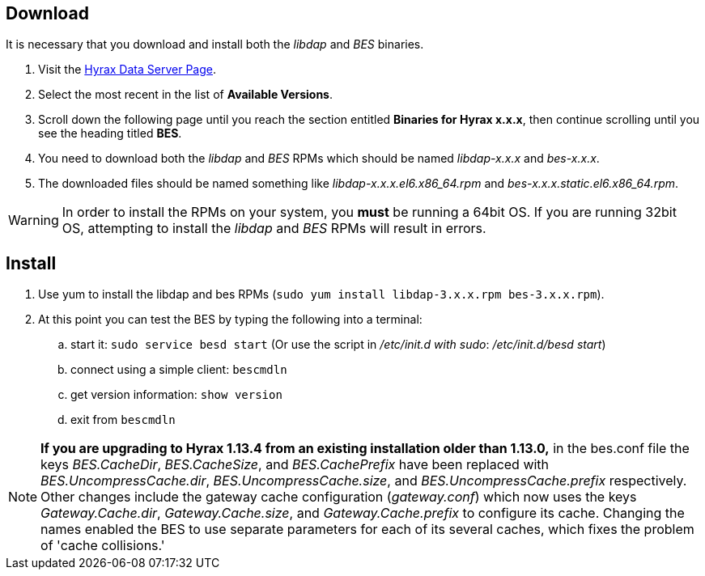 //= BES Installation =
//:Leonard Porrello <lporrel@gmail.com>:
//{docdate}
//:numbered:
//:toc:

////
TODO: We should include roughtly the same level of information here for the BES as for the OLFS.
Also, we should look at the software distribution page and decide if that's the place to put the
'how to start the software' information or if this is the place. jhrg 9/15/17
////

////
== Introduction

TODO: Introduce libdap and the BES as the OLFS is introduced in the 
document Master_Hyrax_OLFS_Installation.
////

== Download

It is necessary that you download and install both the _libdap_ and _BES_ binaries.

. Visit the 
  https://www.opendap.org/software/hyrax-data-server#block-hyraxversions-menu[Hyrax
  Data Server Page].
. Select the most recent in the list of *Available Versions*.
. Scroll down the following page until you reach the section entitled 
  *Binaries for Hyrax x.x.x*, then continue scrolling until you
  see the heading titled *BES*.
. You need to download both the _libdap_ and _BES_ RPMs which should be named
  _libdap-x.x.x_ and _bes-x.x.x_.
. The downloaded files should be named something like
  _libdap-x.x.x.el6.x86_64.rpm_ and _bes-x.x.x.static.el6.x86_64.rpm_.

WARNING: In order to install the RPMs on your system, you *must* be running
a 64bit OS. If you are running 32bit OS, attempting to install the 
_libdap_ and _BES_ RPMs will result in errors.

////
TODO: Supplement/modify the following information as necessary. It was taken
from the Hyrax install page.
////
== Install

. Use yum to install the libdap and bes RPMs (`sudo yum install libdap-3.x.x.rpm bes-3.x.x.rpm`).
. At this point you can test the BES by typing the following into a terminal:
.. start it: `sudo service besd start` (Or use the script in _/etc/init.d with sudo_: _/etc/init.d/besd start_)
.. connect using a simple client: `bescmdln`
.. get version information: `show version`
.. exit from `bescmdln`

NOTE: *If you are upgrading to Hyrax 1.13.4 from an existing installation 
older than 1.13.0,* in the bes.conf file the keys _BES.CacheDir_, 
_BES.CacheSize_, and _BES.CachePrefix_ have been replaced with 
_BES.UncompressCache.dir_, _BES.UncompressCache.size_, and 
_BES.UncompressCache.prefix_ respectively. Other changes include the gateway 
cache configuration (_gateway.conf_) which now uses the keys _Gateway.Cache.dir_, 
_Gateway.Cache.size_, and _Gateway.Cache.prefix_ to configure its cache. Changing
the names enabled the BES to use separate parameters for each of its several
caches, which fixes the problem of 'cache collisions.'